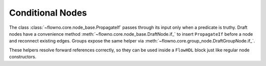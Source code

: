 Conditional Nodes
=================

The class :class:`~flowno.core.node_base.PropagateIf` passes through its input
only when a predicate is truthy. Draft nodes have a convenience method
:meth:`~flowno.core.node_base.DraftNode.if_` to insert ``PropagateIf`` before a
node and reconnect existing edges. Groups expose the same helper via
:meth:`~flowno.core.group_node.DraftGroupNode.if_`.

These helpers resolve forward references correctly, so they can be used inside a
``FlowHDL`` block just like regular node constructors.
